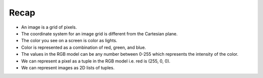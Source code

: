Recap
=====

* An image is a grid of pixels.
* The coordinate system for an image grid is different from the Cartesian plane.
* The color you see on a screen is color as lights.
* Color is represented as a combination of red, green, and blue.
* The values in the RGB model can be any number between 0-255 which represents the intensity of the color.
* We can represent a pixel as a tuple in the RGB model i.e. red is (255, 0, 0).
* We can represent images as 2D lists of tuples.